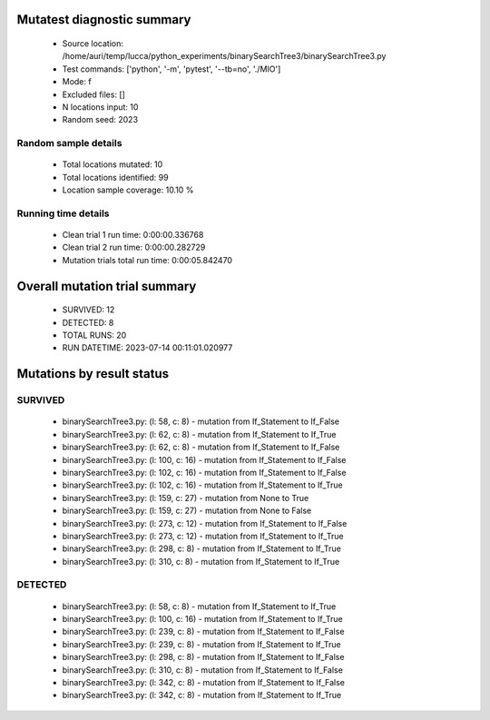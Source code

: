 Mutatest diagnostic summary
===========================
 - Source location: /home/auri/temp/lucca/python_experiments/binarySearchTree3/binarySearchTree3.py
 - Test commands: ['python', '-m', 'pytest', '--tb=no', './MIO']
 - Mode: f
 - Excluded files: []
 - N locations input: 10
 - Random seed: 2023

Random sample details
---------------------
 - Total locations mutated: 10
 - Total locations identified: 99
 - Location sample coverage: 10.10 %


Running time details
--------------------
 - Clean trial 1 run time: 0:00:00.336768
 - Clean trial 2 run time: 0:00:00.282729
 - Mutation trials total run time: 0:00:05.842470

Overall mutation trial summary
==============================
 - SURVIVED: 12
 - DETECTED: 8
 - TOTAL RUNS: 20
 - RUN DATETIME: 2023-07-14 00:11:01.020977


Mutations by result status
==========================


SURVIVED
--------
 - binarySearchTree3.py: (l: 58, c: 8) - mutation from If_Statement to If_False
 - binarySearchTree3.py: (l: 62, c: 8) - mutation from If_Statement to If_True
 - binarySearchTree3.py: (l: 62, c: 8) - mutation from If_Statement to If_False
 - binarySearchTree3.py: (l: 100, c: 16) - mutation from If_Statement to If_False
 - binarySearchTree3.py: (l: 102, c: 16) - mutation from If_Statement to If_False
 - binarySearchTree3.py: (l: 102, c: 16) - mutation from If_Statement to If_True
 - binarySearchTree3.py: (l: 159, c: 27) - mutation from None to True
 - binarySearchTree3.py: (l: 159, c: 27) - mutation from None to False
 - binarySearchTree3.py: (l: 273, c: 12) - mutation from If_Statement to If_False
 - binarySearchTree3.py: (l: 273, c: 12) - mutation from If_Statement to If_True
 - binarySearchTree3.py: (l: 298, c: 8) - mutation from If_Statement to If_True
 - binarySearchTree3.py: (l: 310, c: 8) - mutation from If_Statement to If_True


DETECTED
--------
 - binarySearchTree3.py: (l: 58, c: 8) - mutation from If_Statement to If_True
 - binarySearchTree3.py: (l: 100, c: 16) - mutation from If_Statement to If_True
 - binarySearchTree3.py: (l: 239, c: 8) - mutation from If_Statement to If_False
 - binarySearchTree3.py: (l: 239, c: 8) - mutation from If_Statement to If_True
 - binarySearchTree3.py: (l: 298, c: 8) - mutation from If_Statement to If_False
 - binarySearchTree3.py: (l: 310, c: 8) - mutation from If_Statement to If_False
 - binarySearchTree3.py: (l: 342, c: 8) - mutation from If_Statement to If_False
 - binarySearchTree3.py: (l: 342, c: 8) - mutation from If_Statement to If_True